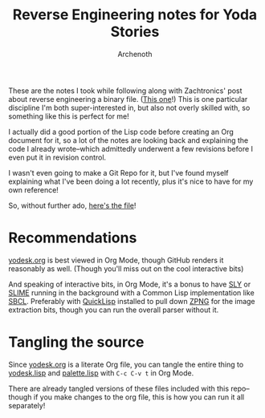 #+TITLE:Reverse Engineering notes for Yoda Stories
#+AUTHOR:Archenoth
#+EMAIL:archenoth@gmail.com
:SETTINGS:
#+STARTUP: hidestars inlineimages
#+DRAWERS: SETTINGS
:END:

These are the notes I took while following along with Zachtronics' post about reverse engineering a binary file. ([[http://www.zachtronics.com/yoda-stories/][This one]]!)
This is one particular discipline I'm both super-interested in, but also not overly skilled with, so something like this is perfect for me!

I actually did a good portion of the Lisp code before creating an Org document for it, so a lot of the notes are looking back and explaining the code I already wrote--which admittedly underwent a few revisions before I even put it in revision control.

I wasn't even going to make a Git Repo for it, but I've found myself explaining what I've been doing a lot recently, plus it's nice to have for my own reference!

So, without further ado, [[./yodesk.org][here's the file]]!

* Recommendations
[[./yodesk.org][yodesk.org]] is best viewed in Org Mode, though GitHub renders it reasonably as well. (Though you'll miss out on the cool interactive bits)

And speaking of interactive bits, in Org Mode, it's a bonus to have [[https://github.com/joaotavora/sly][SLY]] or [[https://github.com/slime/slime][SLIME]] running in the background with a Common Lisp implementation like [[http://www.sbcl.org/][SBCL]]. Preferably with [[https://www.quicklisp.org/beta/][QuickLisp]] installed to pull down [[https://www.xach.com/lisp/zpng/][ZPNG]] for the image extraction bits, though you can run the overall parser without it.

* Tangling the source
Since [[./yodesk.org][yodesk.org]] is a literate Org file, you can tangle the entire thing to [[./yodesk.lisp][yodesk.lisp]] and [[./palette.lisp][palette.lisp]] with =C-c C-v t= in Org Mode.

There are already tangled versions of these files included with this repo--though if you make changes to the org file, this is how you can run it all separately!
